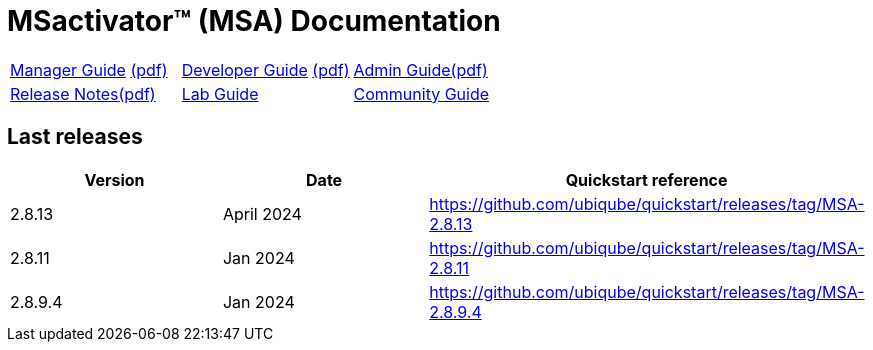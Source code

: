 = MSactivator(TM) (MSA) Documentation
ifndef::imagesdir[:imagesdir: images]
ifdef::env-github,env-browser[:outfilesuffix: .adoc]

[cols="3*"] 
|===

a| link:user-guide/manager-guide-single{outfilesuffix}[Manager Guide,window=_blank] link:pdf/user-guide/manager-guide-single.pdf[(pdf),window=_blank] 

a| link:developer-guide/developer-guide-single{outfilesuffix}[Developer Guide,window=_blank] link:pdf/developer-guide/developer-guide-single.pdf[(pdf),window=_blank]

a| link:admin-guide/admin-guide-single{outfilesuffix}[Admin Guide,window=_blank]link:pdf/admin-guide/admin-guide-single.pdf[(pdf),window=_blank]

a| link:release-notes/release_notes{outfilesuffix}[Release Notes,window=_blank]link:pdf/release-notes/release_notes.pdf[(pdf),window=_blank]

a| link:lab-guide/index{outfilesuffix}[Lab Guide,window=_blank]

a| link:community-guide/index{outfilesuffix}[Community Guide,window=_blank]

|===

== Last releases

[cols="1,1,1"]
|===
|Version|Date|Quickstart reference

|2.8.13
|April 2024
|https://github.com/ubiqube/quickstart/releases/tag/MSA-2.8.13

|2.8.11
|Jan 2024
|https://github.com/ubiqube/quickstart/releases/tag/MSA-2.8.11

|2.8.9.4
|Jan 2024
|https://github.com/ubiqube/quickstart/releases/tag/MSA-2.8.9.4

|
|===
